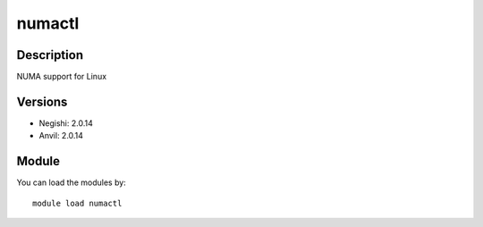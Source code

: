 .. _backbone-label:

numactl
==============================

Description
~~~~~~~~
NUMA support for Linux

Versions
~~~~~~~~
- Negishi: 2.0.14
- Anvil: 2.0.14

Module
~~~~~~~~
You can load the modules by::

    module load numactl

